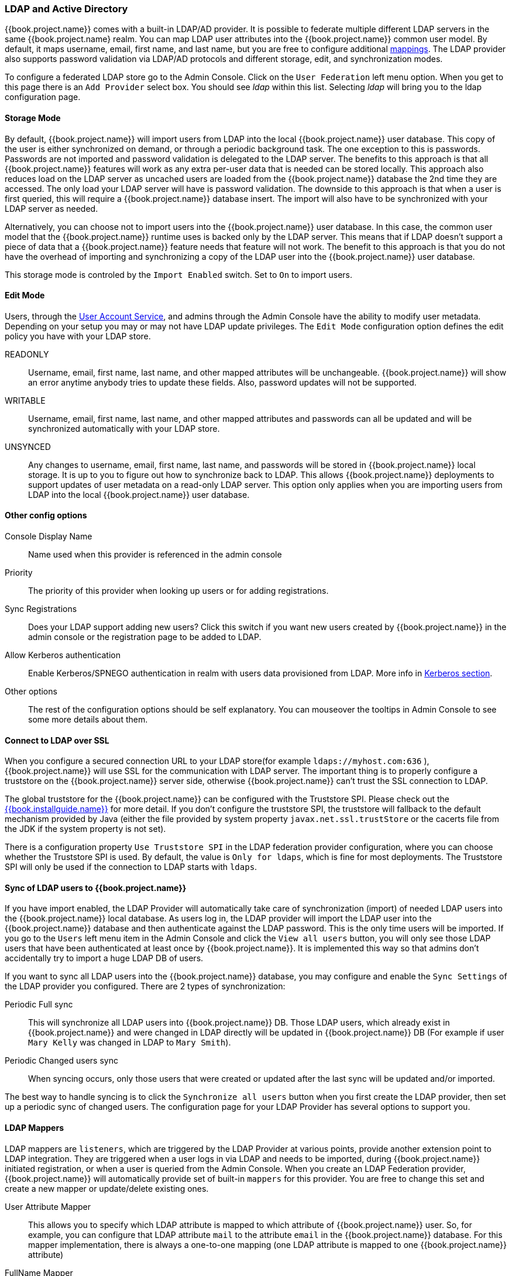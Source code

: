 [[_ldap]]

=== LDAP and Active Directory

{{book.project.name}} comes with a built-in LDAP/AD provider.  It is possible to federate multiple different LDAP servers in the same
{{book.project.name} realm.  You can map LDAP user attributes into the {{book.project.name}} common user model.
By default, it maps username, email, first name, and last name, but you are free to configure additional <<_ldap_mappers,mappings>>.
The LDAP provider also supports password validation via LDAP/AD protocols and different storage, edit, and synchronization modes.

To configure a federated LDAP store go to the Admin Console.
Click on the `User Federation` left menu option.
When you get to this page there is an `Add Provider` select box.
You should see _ldap_ within this list.
Selecting _ldap_ will bring you to the ldap configuration page.

==== Storage Mode

By default, {{book.project.name}} will import users from LDAP into the local {{book.project.name}} user database. This copy of the user
is either synchronized on demand, or through a periodic background task.
The one exception to this is passwords.  Passwords are not imported and password validation is
delegated to the LDAP server.  The benefits to this approach is that all {{book.project.name}} features will work as any extra
per-user data that is needed can be stored locally.  This approach also reduces load on the LDAP server as uncached users are loaded
from the {{book.project.name}} database the 2nd time they are accessed.  The only load your LDAP server will have is password validation.
The downside to this approach is that when a user is first queried, this will require a {{book.project.name}} database insert.  The import will
also have to be synchronized with your LDAP server as needed.

Alternatively, you can choose not to import users into the {{book.project.name}} user database.  In this case, the common user model
that the  {{book.project.name}} runtime uses is backed only by the LDAP server.  This means that if LDAP doesn't support
a piece of data that a {{book.project.name}} feature needs that feature will not work.
The benefit to this approach is that you do not have the overhead of importing and synchronizing a copy of the LDAP user into the
{{book.project.name}} user database.

This storage mode is controled by the `Import Enabled` switch.  Set to `On` to import users.

==== Edit Mode

Users, through the <<fake/../../account.adoc#_account-service, User Account Service>>, and admins through the Admin Console
have the ability to modify user metadata.  Depending on your setup you may or may not have LDAP update privileges.  The
`Edit Mode` configuration option defines the edit policy you have with your LDAP store.

READONLY::
  Username, email, first name, last name, and other mapped attributes will be unchangeable.
  {{book.project.name}} will show an error anytime anybody tries to update these fields.
  Also, password updates will not be supported.

WRITABLE::
  Username, email, first name, last name, and other mapped attributes and passwords can all be updated and will be synchronized automatically with your LDAP store.

UNSYNCED::
  Any changes to username, email, first name, last name, and passwords will be stored in {{book.project.name}} local storage.
  It is up to you to figure out how to synchronize back to LDAP. This allows {{book.project.name}} deployments to support
  updates of user metadata on a read-only LDAP server.  This option only applies when you are importing users from LDAP into the local {{book.project.name}} user database.

==== Other config options

Console Display Name::
  Name used when this provider is referenced in the admin console

Priority::
  The priority of this provider when looking up users or for adding registrations.

Sync Registrations::
  Does your LDAP support adding new users?  Click this switch if you want new users created by {{book.project.name}} in the admin console or the registration page
  to be added to LDAP.

Allow Kerberos authentication::
  Enable Kerberos/SPNEGO authentication in realm with users data provisioned from LDAP.
  More info in <<fake/../../authentication/kerberos.adoc#_kerberos,Kerberos section>>.

Other options::
  The rest of the configuration options should be self explanatory.
  You can mouseover the tooltips in Admin Console to see some more details about them.

==== Connect to LDAP over SSL

When you configure a secured connection URL to your LDAP store(for example `ldaps://myhost.com:636` ),
{{book.project.name}} will use SSL for the communication with LDAP server.
The important thing is to properly configure a truststore on the {{book.project.name}} server side, otherwise {{book.project.name}} can't trust the SSL connection to LDAP.

The global truststore for the {{book.project.name}} can be configured with the Truststore SPI.  Please check out the link:{{book.installguide.link}}[{{book.installguide.name}}] for more detail.
If you don't configure the truststore SPI, the truststore will fallback to the default mechanism provided by Java (either the file provided by system property `javax.net.ssl.trustStore`
or the cacerts file from the JDK if the system property is not set).

There is a configuration property `Use Truststore SPI` in the LDAP federation provider configuration, where you can choose whether the Truststore SPI is used.
By default, the value is `Only for ldaps`, which is fine for most deployments.  The Truststore SPI will only be used
if the connection to LDAP starts with `ldaps`.

==== Sync of LDAP users to {{book.project.name}}

If you have import enabled, the LDAP Provider will automatically take care of synchronization (import) of needed LDAP users into the {{book.project.name}} local database.
As users log in, the LDAP provider will import the LDAP user
into the {{book.project.name}} database and then authenticate against the LDAP password. This is the only time users will be imported.
If you go to the `Users` left menu item in the Admin Console and click the `View all users` button, you will only see those LDAP users that
have been authenticated at least once by {{book.project.name}}.  It is implemented this way so that admins don't accidentally try to import a huge LDAP DB of users.

If you want to sync all LDAP users into the {{book.project.name}} database, you may configure and enable the `Sync Settings` of the LDAP provider you configured.
There are 2 types of synchronization:

Periodic Full sync::
  This will synchronize all LDAP users into {{book.project.name}} DB.
  Those LDAP users, which already exist in {{book.project.name}} and were changed in LDAP directly will be updated in {{book.project.name}} DB
  (For example if user `Mary Kelly` was changed in LDAP to `Mary Smith`).

Periodic Changed users sync::
  When syncing occurs, only those users that were created or updated after the last sync will be updated and/or imported.

The best way to handle syncing is to click the `Synchronize all users` button when you first create the LDAP provider,
then set up a periodic sync of changed users.  The configuration page for your LDAP Provider has several options to support you.

[[_ldap_mappers]]

==== LDAP Mappers

LDAP mappers are `listeners`, which are triggered by the LDAP Provider at various points, provide another extension point to LDAP integration.
They are triggered when a user logs in via LDAP and needs to be imported, during {{book.project.name}} initiated registration, or when a user is queried from the Admin Console.
When you create an LDAP Federation provider, {{book.project.name}} will automatically provide set of built-in `mappers` for this provider.
You are free to change this set and create a new mapper or update/delete existing ones.

User Attribute Mapper::
  This allows you to specify which LDAP attribute is mapped to which attribute of {{book.project.name}} user.
  So, for example, you can configure that LDAP attribute `mail` to the attribute `email` in the {{book.project.name}} database.
  For this mapper implementation, there is always a one-to-one mapping (one LDAP attribute is mapped to one {{book.project.name}} attribute)

FullName Mapper::
  This allows you to specify that the full name of the user, which is saved in some LDAP attribute (usually `cn` ) will be mapped to `firstName` and `lastname` attributes in the {{book.project.name}} database.
  Having `cn` to contain full name of user is a common case for some LDAP deployments.

Role Mapper::
  This allows you to configure role mappings from LDAP into {{book.project.name}} role mappings.
  One Role mapper can be used to map LDAP roles (usually groups from a particular branch of LDAP tree) into roles corresponding to either realm roles or client roles of a specified client.
  It's not a problem to configure more Role mappers for the same LDAP provider.
  So for example you can specify that role mappings from groups under
  `ou=main,dc=example,dc=org` will be mapped to realm role mappings and role mappings from groups under
  `ou=finance,dc=example,dc=org` will be mapped to client role mappings of client `finance` .

Hardcoded Role Mapper::
  This mapper will grant a specified {{book.project.name}} role to each {{book.project.name}} user linked with LDAP.

Group Mapper::
  This allows you to configure group mappings from LDAP into {{book.project.name}} group mappings.
  Group mapper can be used to map LDAP groups from a particular branch of an LDAP tree into groups in {{book.project.name}}.
  It will also propagate user-group mappings from LDAP into user-group mappings in {{book.project.name}}.

MSAD User Account Mapper::
  This mapper is specific to Microsoft Active Directory (MSAD). It's able to tightly integrate the MSAD user account state
  into the {{book.project.name}} account state (account enabled, password is expired etc).
  It's using the `userAccountControl` and `pwdLastSet` LDAP attributes.  (both are specific to MSAD and are not LDAP standard).
  For example if `pwdLastSet` is `0`, the {{book.project.name}} user is required to update their password
  and there will be an UPDATE_PASSWORD required action added to the user. If `userAccountControl` is
  `514` (disabled account) the {{book.project.name}} user is disabled as well.

By default, there is set of User Attribute mappers that map basic {{book.project.name}} user attributes like username, first name, lastname, and email to corresponding LDAP attributes.
You are free to extend these and provide additional attribute mappings.
Admin console provides tooltips, which should help with configuring the corresponding mappers.

